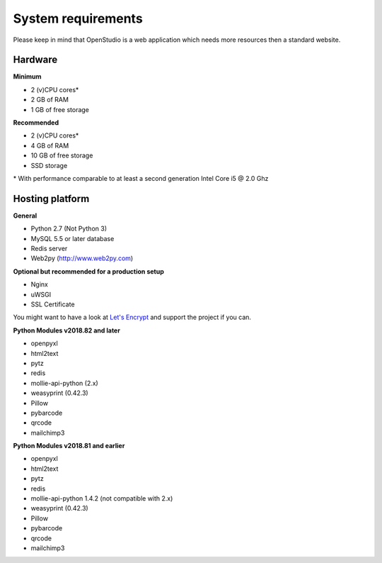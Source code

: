 System requirements
====================

Please keep in mind that OpenStudio is a web application which needs more resources then a standard website. 

Hardware
-----------------

**Minimum**

- 2 (v)CPU cores* 
- 2 GB of RAM 
- 1 GB of free storage 


**Recommended**

- 2 (v)CPU cores* 
- 4 GB of RAM
- 10 GB of free storage
- SSD storage

\* With performance comparable to at least a second generation Intel Core i5 @ 2.0 Ghz


Hosting platform
-----------------


**General**

* Python 2.7 (Not Python 3)
* MySQL 5.5 or later database
* Redis server
* Web2py (http://www.web2py.com)

**Optional but recommended for a production setup**

* Nginx
* uWSGI
* SSL Certificate 

You might want to have a look at `Let's Encrypt <https://letsencrypt.org/>`_ and support the project if you can.


**Python Modules v2018.82 and later**

* openpyxl
* html2text
* pytz
* redis
* mollie-api-python (2.x)
* weasyprint (0.42.3)
* Pillow
* pybarcode
* qrcode
* mailchimp3


**Python Modules v2018.81 and earlier**

* openpyxl
* html2text
* pytz
* redis
* mollie-api-python 1.4.2 (not compatible with 2.x)
* weasyprint (0.42.3)
* Pillow
* pybarcode
* qrcode
* mailchimp3
